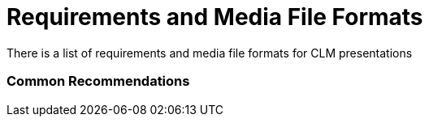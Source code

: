 = Requirements and Media File Formats

There is a list of requirements and media file formats for CLM
presentations

:toc: :toclevels: 3

[[h2_1563031520]]
=== Common Recommendations

ifdef::ios,win[]

Consider the quantity and image quality of the media assets to ensure
the CT Mobile app responds quickly, and the user does not wait long
during the synchronization or slide transition in the *Remote Detailing*
meetings.

[TIP] ==== It is important to test the CLM presentations for the
*Remote Detailing* meetings on different mobile devices to ensure
compatibility across device versions as well as cross-browser
compatibility. For more information, read
xref:remote-detailing-f-a-q[Remote Detailing F.A.Q].  ====
ifdef::andr[]

Consider the quantity and image quality of the media assets to ensure
the CT Mobile app responds quickly, and the user does not wait
long xref:synchronization[during the synchronization].

The CLM presentation aspect ratio should depend on the screens of the
mobile device to display, mostly it is 16:9 or 4:3.

ifdef::ios[]

Media is displayed full screen with a resolution 2048x1536 px for iPad
Retina (non-PRO version) and 1024×768 px for non-retina iPad.

ARKit models are supported.

ifdef::andr,win[]

Use media according to the resolution of the target device.



HTML5 can handle large files, but you should make sure that these files
do not use all the memory of a mobile device. Otherwise, CT Mobile may
crash while displaying the content or soon after returning to the rest
of CT Mobile functionality.

* XML parsing within HTML5, while it may be technically possible, has
been known to use up all the memory.
* We recommend testing the display of HTML5 content and interactions
with it repeatedly to ensure memory issues will not occur. However,
memory warnings may appear in the device log to identify possible memory
issues, although not every time.
* For long-format, like reports and articles, we recommend using PDF
that may be xref:creating-clm-presentation-from-pdf[converted into
HTML5 code].
* For short-format media, HTML5 will provide a better navigation
experience, more accurate reporting, and interactivity.
* Also, it is possible to convert[.apiobject]#.ppt(x)# or
[.apiobject]#JPG/JPEG# into HTML5 code with slide snapshots
(degraded resolution is used to optimize image/file size).



We recommend that you consider default gestures when implementing custom
actions. For example, do not override the two-finger swipe that is used
to switch slides in a scenario. Or do not implement custom action by
double-tapping the sides of a screen because this gesture calls out the
navigation bar or the standard action menu.

* Adobe Flash is not supported.
* Do not name methods as the top-level domains. For example, if the
[.apiobject]#.to# method is used in the class on the slide
markup, the[.apiobject]#classname.to# will be interpreted as
the link.

[[h3__682202319]]
==== Recommended Media Formats

[width="100%",cols="20%,20%,20%,20%,20%",]
|===
|*Type* |*Extension* |*Recommended Size* |*Display (on Mobile Device)*
|*Additional Guidelines*

|HTML5 a|
* .html
* .htm

a|
* 13 000 symbols per slide
* 2 MB

|Fullscreen in the landscape view a|
Support files such as HTML, CSS, images, video, and PDF are stored in
multiple folders.

Media included with the HTML should be referenced using relative paths,
like[.apiobject]#/css/styles.css# rather than
[.apiobject]#http://server.com/css/styles.css#.

xref:gestures-in-clm-presentations[Default gestures] to switch and
interact with slides are supported.

ifdef::ios[]

Overriding the two-finger swipe and double-tap gesture is not supported.

|Video a|
* .mp4
* .m4v
* .mov
* .avi

|10 MB per video 60 seconds long a|
* Fullscreen in landscape view
* Small video can be scaled to the full screen

a|
ifdef::ios[]

Videos must be playable in the iPad video player or the video player of
the target device.

H.264 MPEG4 is recommended.

Large files increase the battery use of the device during syncing: using
the highest level of video compression that creates the desired effect
is strongly recommended.

|Images a|
* .jpg
* .png

| |The minimum resolution is 1024x768 for landscape view |

|PDF a|
.pdf

[.apiobject]##

a|
* 2.5 MB per 10 pages with images
* 2.5 MB per 50 pages with text
* not more than 75 MB

a|
* Fullscreen in landscape view
* Small video can be scaled to the full screen
* Scroll vertically

a|
In the current version of CT Presenter, PDFs are displayed only as
attachments on mobile devices.

Do not insert any fields or forms in PDF files.

If a PDF file contains any interactive elements, such as videos, gifs,
and links, they will not be available in the converted CLM presentation.

Do not use the *&* symbol in the PDF file name, otherwise the
presentation will not be loaded.

ifndef::andr[]

For presentations in xref:the-remote-detailing-functionality[Remote
Detailing], we recommend using HTML5 or images instead of PDF.

|PPT a|
.ppt/.ppt(x)



a|
not more than 75 MB



| a|
* https://support.office.com/en-us/article/embed-fonts-in-word-or-powerpoint-cb3982aa-ea76-4323-b008-86670f222dbc?omkt=en-US&ui=en-US&rs=en-US&ad=US#OfficeVersion=macOS[Embed
fonts] in a CLM presentation to be sure that the fonts, special
characters, layout, and styling of the document won't change while
sharing.

* If a [.apiobject]#.ppt(x)# file contains any interactive
elements, such as videos, gifs, and links, they will not be available in
the converted CLM presentation.
* ​Slides animation from converted [.apiobject]#.ppt# files is
not supported.
* Violation of converted slides' proportion is possible when other than
iPad format slides are used in the source document.



|ZIP |.zip a|
* [.ui-provider .uz .b .c .d .e .f .g .h .i .j .k .l .m .n .o .p .q .r .s .t .u .v .w .x .y .z .ab .ac .ae .af .ag .ah .ai .aj .ak]#not
more than 73 MB#
* [.ui-provider .uz .b .c .d .e .f .g .h .i .j .k .l .m .n .o .p .q .r .s .t .u .v .w .x .y .z .ab .ac .ae .af .ag .ah .ai .aj .ak]#not
more than 200 slides#

| a|
* The ZIP file structure must not contain subdirectories.
* Slides must be located in the root directory.
* Do not use the *&* symbol in the ZIP file name, otherwise the
presentation will not be loaded.

|===



Go back to
xref:requirements-and-media-file-formats#ListofRequirements[the
list of requirements].

[[h2_1593603134]]
=== PDF and PowerPoint Requirements

Consider these parameters when converting CLM presentation based on
[.apiobject]#.pdf# or[.apiobject]#.ppt(x)#.



[width="100%",cols="20%,20%,20%,20%,20%",]
|===
|*Parameter* |*Image Size, pixels* |*Default Rendering Quality, DPI*
|*Physical Size, in* |*Physical Size, cm*

|[.apiobject]#.pdf# | | | |

|*Width* |4096 |300 |13.65 |34.67

|*Height* |3072 |300 |10.24 |26.00

|[.apiobject]#.ppt(x)# | | | |

|*Width* |4800 |300 |16 |40.64

|*Height* |3600 |300 |12 |30.48
|===



For the[.apiobject]#.ppt(x)# format, these parameters mean the
slide size:

image:pptx-size.png[]

The slide size for the [.apiobject]#.ppt(x)# format was tested
and is recommended as a workable value. Presentations with other sizes
of .ppt(x) slides may not work properly.

Go back to
xref:requirements-and-media-file-formats#ListofRequirements[the
list of requirements].

[[h2_1549430477]]
=== Video in CLM presentations

* The link should have the following
format https://www.youtube.com/embed/GhpE_7cBu44[**https://**www.youtube.com**/embed/**GhpE_7cBu44].
* We suggest you upload videos to YouTube by selecting
the *Unlisted* value in
the *Visibility* option https://support.google.com/youtube/answer/157177[to
avoid public dissemination].
* During synchronization, the CT Mobile app downloads the video into its
local repository for offline access. The code for correct video
insertion in slide markup:





Go back to
xref:requirements-and-media-file-formats#ListofRequirements[the
list of requirements].

[[h2_2044220847]]
=== Links in CLM presentations

To open a link in the CLM presentation, the link should be as
https://www.google.com/, for example:





Go back to
xref:requirements-and-media-file-formats#ListofRequirements[the
list of requirements].

[[h2_1169375241]]
=== Required JS Resources

The following JS library should be represented in the
[.apiobject]#<head># tag of each slide.





The following scripts and styles should also be specified in the
[.apiobject]#<head># tag of a slide for editing via
xref:application-editor[Application Editor].





Go back to
xref:requirements-and-media-file-formats#ListofRequirements[the
list of requirements].
